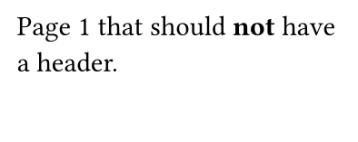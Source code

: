 #set page(width: 5cm, height: 2cm)
#show heading: {}

Page 1 that should *not* have a header.
#pagebreak()

#heading("Random hidden heading")

#set page(header: "This is the header")
Page 2 that *should* have a header.

#pagebreak()
Page 3 that *should* also have the header.